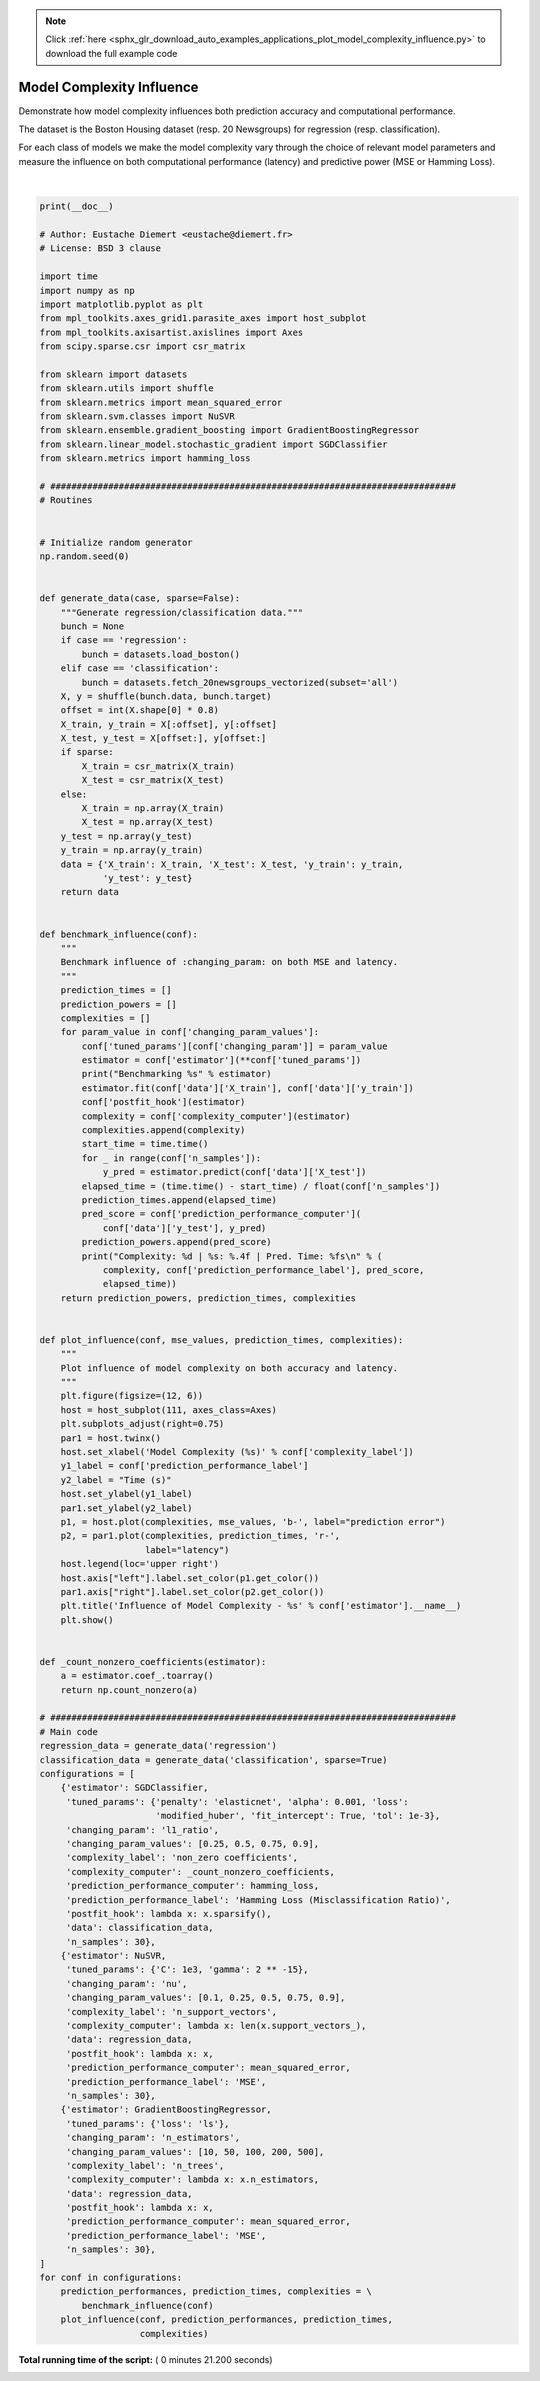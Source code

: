 .. note::
    :class: sphx-glr-download-link-note

    Click :ref:`here <sphx_glr_download_auto_examples_applications_plot_model_complexity_influence.py>` to download the full example code
.. rst-class:: sphx-glr-example-title

.. _sphx_glr_auto_examples_applications_plot_model_complexity_influence.py:


==========================
Model Complexity Influence
==========================

Demonstrate how model complexity influences both prediction accuracy and
computational performance.

The dataset is the Boston Housing dataset (resp. 20 Newsgroups) for
regression (resp. classification).

For each class of models we make the model complexity vary through the choice
of relevant model parameters and measure the influence on both computational
performance (latency) and predictive power (MSE or Hamming Loss).




.. rst-class:: sphx-glr-horizontal


    *

      .. image:: /auto_examples/applications/images/sphx_glr_plot_model_complexity_influence_001.png
            :class: sphx-glr-multi-img

    *

      .. image:: /auto_examples/applications/images/sphx_glr_plot_model_complexity_influence_002.png
            :class: sphx-glr-multi-img

    *

      .. image:: /auto_examples/applications/images/sphx_glr_plot_model_complexity_influence_003.png
            :class: sphx-glr-multi-img


.. rst-class:: sphx-glr-script-out

 Out:

 .. code-block:: none

    Benchmarking SGDClassifier(alpha=0.001, average=False, class_weight=None,
           early_stopping=False, epsilon=0.1, eta0=0.0, fit_intercept=True,
           l1_ratio=0.25, learning_rate='optimal', loss='modified_huber',
           max_iter=None, n_iter=None, n_iter_no_change=5, n_jobs=None,
           penalty='elasticnet', power_t=0.5, random_state=None, shuffle=True,
           tol=0.001, validation_fraction=0.1, verbose=0, warm_start=False)
    Complexity: 4495 | Hamming Loss (Misclassification Ratio): 0.2536 | Pred. Time: 0.018720s

    Benchmarking SGDClassifier(alpha=0.001, average=False, class_weight=None,
           early_stopping=False, epsilon=0.1, eta0=0.0, fit_intercept=True,
           l1_ratio=0.5, learning_rate='optimal', loss='modified_huber',
           max_iter=None, n_iter=None, n_iter_no_change=5, n_jobs=None,
           penalty='elasticnet', power_t=0.5, random_state=None, shuffle=True,
           tol=0.001, validation_fraction=0.1, verbose=0, warm_start=False)
    Complexity: 1644 | Hamming Loss (Misclassification Ratio): 0.3032 | Pred. Time: 0.014040s

    Benchmarking SGDClassifier(alpha=0.001, average=False, class_weight=None,
           early_stopping=False, epsilon=0.1, eta0=0.0, fit_intercept=True,
           l1_ratio=0.75, learning_rate='optimal', loss='modified_huber',
           max_iter=None, n_iter=None, n_iter_no_change=5, n_jobs=None,
           penalty='elasticnet', power_t=0.5, random_state=None, shuffle=True,
           tol=0.001, validation_fraction=0.1, verbose=0, warm_start=False)
    Complexity: 866 | Hamming Loss (Misclassification Ratio): 0.3252 | Pred. Time: 0.011440s

    Benchmarking SGDClassifier(alpha=0.001, average=False, class_weight=None,
           early_stopping=False, epsilon=0.1, eta0=0.0, fit_intercept=True,
           l1_ratio=0.9, learning_rate='optimal', loss='modified_huber',
           max_iter=None, n_iter=None, n_iter_no_change=5, n_jobs=None,
           penalty='elasticnet', power_t=0.5, random_state=None, shuffle=True,
           tol=0.001, validation_fraction=0.1, verbose=0, warm_start=False)
    Complexity: 647 | Hamming Loss (Misclassification Ratio): 0.3302 | Pred. Time: 0.010400s

    Benchmarking NuSVR(C=1000.0, cache_size=200, coef0=0.0, degree=3, gamma=3.0517578125e-05,
       kernel='rbf', max_iter=-1, nu=0.1, shrinking=True, tol=0.001,
       verbose=False)
    Complexity: 69 | MSE: 31.8139 | Pred. Time: 0.000000s

    Benchmarking NuSVR(C=1000.0, cache_size=200, coef0=0.0, degree=3, gamma=3.0517578125e-05,
       kernel='rbf', max_iter=-1, nu=0.25, shrinking=True, tol=0.001,
       verbose=False)
    Complexity: 136 | MSE: 25.6140 | Pred. Time: 0.000520s

    Benchmarking NuSVR(C=1000.0, cache_size=200, coef0=0.0, degree=3, gamma=3.0517578125e-05,
       kernel='rbf', max_iter=-1, nu=0.5, shrinking=True, tol=0.001,
       verbose=False)
    Complexity: 244 | MSE: 22.3375 | Pred. Time: 0.000520s

    Benchmarking NuSVR(C=1000.0, cache_size=200, coef0=0.0, degree=3, gamma=3.0517578125e-05,
       kernel='rbf', max_iter=-1, nu=0.75, shrinking=True, tol=0.001,
       verbose=False)
    Complexity: 351 | MSE: 21.3688 | Pred. Time: 0.000520s

    Benchmarking NuSVR(C=1000.0, cache_size=200, coef0=0.0, degree=3, gamma=3.0517578125e-05,
       kernel='rbf', max_iter=-1, nu=0.9, shrinking=True, tol=0.001,
       verbose=False)
    Complexity: 404 | MSE: 21.1033 | Pred. Time: 0.001040s

    Benchmarking GradientBoostingRegressor(alpha=0.9, criterion='friedman_mse', init=None,
                 learning_rate=0.1, loss='ls', max_depth=3, max_features=None,
                 max_leaf_nodes=None, min_impurity_decrease=0.0,
                 min_impurity_split=None, min_samples_leaf=1,
                 min_samples_split=2, min_weight_fraction_leaf=0.0,
                 n_estimators=10, n_iter_no_change=None, presort='auto',
                 random_state=None, subsample=1.0, tol=0.0001,
                 validation_fraction=0.1, verbose=0, warm_start=False)
    Complexity: 10 | MSE: 29.0148 | Pred. Time: 0.000000s

    Benchmarking GradientBoostingRegressor(alpha=0.9, criterion='friedman_mse', init=None,
                 learning_rate=0.1, loss='ls', max_depth=3, max_features=None,
                 max_leaf_nodes=None, min_impurity_decrease=0.0,
                 min_impurity_split=None, min_samples_leaf=1,
                 min_samples_split=2, min_weight_fraction_leaf=0.0,
                 n_estimators=50, n_iter_no_change=None, presort='auto',
                 random_state=None, subsample=1.0, tol=0.0001,
                 validation_fraction=0.1, verbose=0, warm_start=False)
    Complexity: 50 | MSE: 8.7631 | Pred. Time: 0.000520s

    Benchmarking GradientBoostingRegressor(alpha=0.9, criterion='friedman_mse', init=None,
                 learning_rate=0.1, loss='ls', max_depth=3, max_features=None,
                 max_leaf_nodes=None, min_impurity_decrease=0.0,
                 min_impurity_split=None, min_samples_leaf=1,
                 min_samples_split=2, min_weight_fraction_leaf=0.0,
                 n_estimators=100, n_iter_no_change=None, presort='auto',
                 random_state=None, subsample=1.0, tol=0.0001,
                 validation_fraction=0.1, verbose=0, warm_start=False)
    Complexity: 100 | MSE: 7.4527 | Pred. Time: 0.000520s

    Benchmarking GradientBoostingRegressor(alpha=0.9, criterion='friedman_mse', init=None,
                 learning_rate=0.1, loss='ls', max_depth=3, max_features=None,
                 max_leaf_nodes=None, min_impurity_decrease=0.0,
                 min_impurity_split=None, min_samples_leaf=1,
                 min_samples_split=2, min_weight_fraction_leaf=0.0,
                 n_estimators=200, n_iter_no_change=None, presort='auto',
                 random_state=None, subsample=1.0, tol=0.0001,
                 validation_fraction=0.1, verbose=0, warm_start=False)
    Complexity: 200 | MSE: 6.7607 | Pred. Time: 0.000520s

    Benchmarking GradientBoostingRegressor(alpha=0.9, criterion='friedman_mse', init=None,
                 learning_rate=0.1, loss='ls', max_depth=3, max_features=None,
                 max_leaf_nodes=None, min_impurity_decrease=0.0,
                 min_impurity_split=None, min_samples_leaf=1,
                 min_samples_split=2, min_weight_fraction_leaf=0.0,
                 n_estimators=500, n_iter_no_change=None, presort='auto',
                 random_state=None, subsample=1.0, tol=0.0001,
                 validation_fraction=0.1, verbose=0, warm_start=False)
    Complexity: 500 | MSE: 7.3029 | Pred. Time: 0.001040s




|


.. code-block:: python


    print(__doc__)

    # Author: Eustache Diemert <eustache@diemert.fr>
    # License: BSD 3 clause

    import time
    import numpy as np
    import matplotlib.pyplot as plt
    from mpl_toolkits.axes_grid1.parasite_axes import host_subplot
    from mpl_toolkits.axisartist.axislines import Axes
    from scipy.sparse.csr import csr_matrix

    from sklearn import datasets
    from sklearn.utils import shuffle
    from sklearn.metrics import mean_squared_error
    from sklearn.svm.classes import NuSVR
    from sklearn.ensemble.gradient_boosting import GradientBoostingRegressor
    from sklearn.linear_model.stochastic_gradient import SGDClassifier
    from sklearn.metrics import hamming_loss

    # #############################################################################
    # Routines


    # Initialize random generator
    np.random.seed(0)


    def generate_data(case, sparse=False):
        """Generate regression/classification data."""
        bunch = None
        if case == 'regression':
            bunch = datasets.load_boston()
        elif case == 'classification':
            bunch = datasets.fetch_20newsgroups_vectorized(subset='all')
        X, y = shuffle(bunch.data, bunch.target)
        offset = int(X.shape[0] * 0.8)
        X_train, y_train = X[:offset], y[:offset]
        X_test, y_test = X[offset:], y[offset:]
        if sparse:
            X_train = csr_matrix(X_train)
            X_test = csr_matrix(X_test)
        else:
            X_train = np.array(X_train)
            X_test = np.array(X_test)
        y_test = np.array(y_test)
        y_train = np.array(y_train)
        data = {'X_train': X_train, 'X_test': X_test, 'y_train': y_train,
                'y_test': y_test}
        return data


    def benchmark_influence(conf):
        """
        Benchmark influence of :changing_param: on both MSE and latency.
        """
        prediction_times = []
        prediction_powers = []
        complexities = []
        for param_value in conf['changing_param_values']:
            conf['tuned_params'][conf['changing_param']] = param_value
            estimator = conf['estimator'](**conf['tuned_params'])
            print("Benchmarking %s" % estimator)
            estimator.fit(conf['data']['X_train'], conf['data']['y_train'])
            conf['postfit_hook'](estimator)
            complexity = conf['complexity_computer'](estimator)
            complexities.append(complexity)
            start_time = time.time()
            for _ in range(conf['n_samples']):
                y_pred = estimator.predict(conf['data']['X_test'])
            elapsed_time = (time.time() - start_time) / float(conf['n_samples'])
            prediction_times.append(elapsed_time)
            pred_score = conf['prediction_performance_computer'](
                conf['data']['y_test'], y_pred)
            prediction_powers.append(pred_score)
            print("Complexity: %d | %s: %.4f | Pred. Time: %fs\n" % (
                complexity, conf['prediction_performance_label'], pred_score,
                elapsed_time))
        return prediction_powers, prediction_times, complexities


    def plot_influence(conf, mse_values, prediction_times, complexities):
        """
        Plot influence of model complexity on both accuracy and latency.
        """
        plt.figure(figsize=(12, 6))
        host = host_subplot(111, axes_class=Axes)
        plt.subplots_adjust(right=0.75)
        par1 = host.twinx()
        host.set_xlabel('Model Complexity (%s)' % conf['complexity_label'])
        y1_label = conf['prediction_performance_label']
        y2_label = "Time (s)"
        host.set_ylabel(y1_label)
        par1.set_ylabel(y2_label)
        p1, = host.plot(complexities, mse_values, 'b-', label="prediction error")
        p2, = par1.plot(complexities, prediction_times, 'r-',
                        label="latency")
        host.legend(loc='upper right')
        host.axis["left"].label.set_color(p1.get_color())
        par1.axis["right"].label.set_color(p2.get_color())
        plt.title('Influence of Model Complexity - %s' % conf['estimator'].__name__)
        plt.show()


    def _count_nonzero_coefficients(estimator):
        a = estimator.coef_.toarray()
        return np.count_nonzero(a)

    # #############################################################################
    # Main code
    regression_data = generate_data('regression')
    classification_data = generate_data('classification', sparse=True)
    configurations = [
        {'estimator': SGDClassifier,
         'tuned_params': {'penalty': 'elasticnet', 'alpha': 0.001, 'loss':
                          'modified_huber', 'fit_intercept': True, 'tol': 1e-3},
         'changing_param': 'l1_ratio',
         'changing_param_values': [0.25, 0.5, 0.75, 0.9],
         'complexity_label': 'non_zero coefficients',
         'complexity_computer': _count_nonzero_coefficients,
         'prediction_performance_computer': hamming_loss,
         'prediction_performance_label': 'Hamming Loss (Misclassification Ratio)',
         'postfit_hook': lambda x: x.sparsify(),
         'data': classification_data,
         'n_samples': 30},
        {'estimator': NuSVR,
         'tuned_params': {'C': 1e3, 'gamma': 2 ** -15},
         'changing_param': 'nu',
         'changing_param_values': [0.1, 0.25, 0.5, 0.75, 0.9],
         'complexity_label': 'n_support_vectors',
         'complexity_computer': lambda x: len(x.support_vectors_),
         'data': regression_data,
         'postfit_hook': lambda x: x,
         'prediction_performance_computer': mean_squared_error,
         'prediction_performance_label': 'MSE',
         'n_samples': 30},
        {'estimator': GradientBoostingRegressor,
         'tuned_params': {'loss': 'ls'},
         'changing_param': 'n_estimators',
         'changing_param_values': [10, 50, 100, 200, 500],
         'complexity_label': 'n_trees',
         'complexity_computer': lambda x: x.n_estimators,
         'data': regression_data,
         'postfit_hook': lambda x: x,
         'prediction_performance_computer': mean_squared_error,
         'prediction_performance_label': 'MSE',
         'n_samples': 30},
    ]
    for conf in configurations:
        prediction_performances, prediction_times, complexities = \
            benchmark_influence(conf)
        plot_influence(conf, prediction_performances, prediction_times,
                       complexities)

**Total running time of the script:** ( 0 minutes  21.200 seconds)


.. _sphx_glr_download_auto_examples_applications_plot_model_complexity_influence.py:


.. only :: html

 .. container:: sphx-glr-footer
    :class: sphx-glr-footer-example



  .. container:: sphx-glr-download

     :download:`Download Python source code: plot_model_complexity_influence.py <plot_model_complexity_influence.py>`



  .. container:: sphx-glr-download

     :download:`Download Jupyter notebook: plot_model_complexity_influence.ipynb <plot_model_complexity_influence.ipynb>`


.. only:: html

 .. rst-class:: sphx-glr-signature

    `Gallery generated by Sphinx-Gallery <https://sphinx-gallery.readthedocs.io>`_
